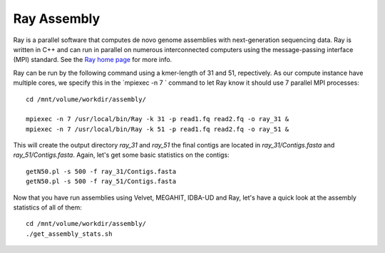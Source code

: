 Ray Assembly
============

Ray is a parallel software that computes de novo genome assemblies
with next-generation sequencing data.  Ray is written in C++ and can
run in parallel on numerous interconnected computers using the
message-passing interface (MPI) standard. See the `Ray home page
<http://denovoassembler.sourceforge.net/>`_ for more info.

Ray can be run by the following command using a kmer-length of 31 and 51, repectively. As
our compute instance have multiple cores, we specify this in the
`mpiexec -n 7 ` command to let Ray know it should use 7 parallel MPI
processes::

  cd /mnt/volume/workdir/assembly/

  mpiexec -n 7 /usr/local/bin/Ray -k 31 -p read1.fq read2.fq -o ray_31 &
  mpiexec -n 7 /usr/local/bin/Ray -k 51 -p read1.fq read2.fq -o ray_51 &

This will create the output directory `ray_31` and `ray_51` the final
contigs are located in `ray_31/Contigs.fasta` and
`ray_51/Contigs.fasta`.  Again, let's get some basic statistics on the
contigs::

  getN50.pl -s 500 -f ray_31/Contigs.fasta
  getN50.pl -s 500 -f ray_51/Contigs.fasta

Now that you have run assemblies using Velvet, MEGAHIT, IDBA-UD and Ray, let's have a quick look at the assembly statistics of all of them::

  cd /mnt/volume/workdir/assembly/
  ./get_assembly_stats.sh
  
